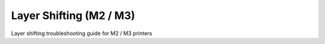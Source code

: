 Layer Shifting (M2 / M3)
====================

Layer shifting troubleshooting guide for M2 / M3 printers